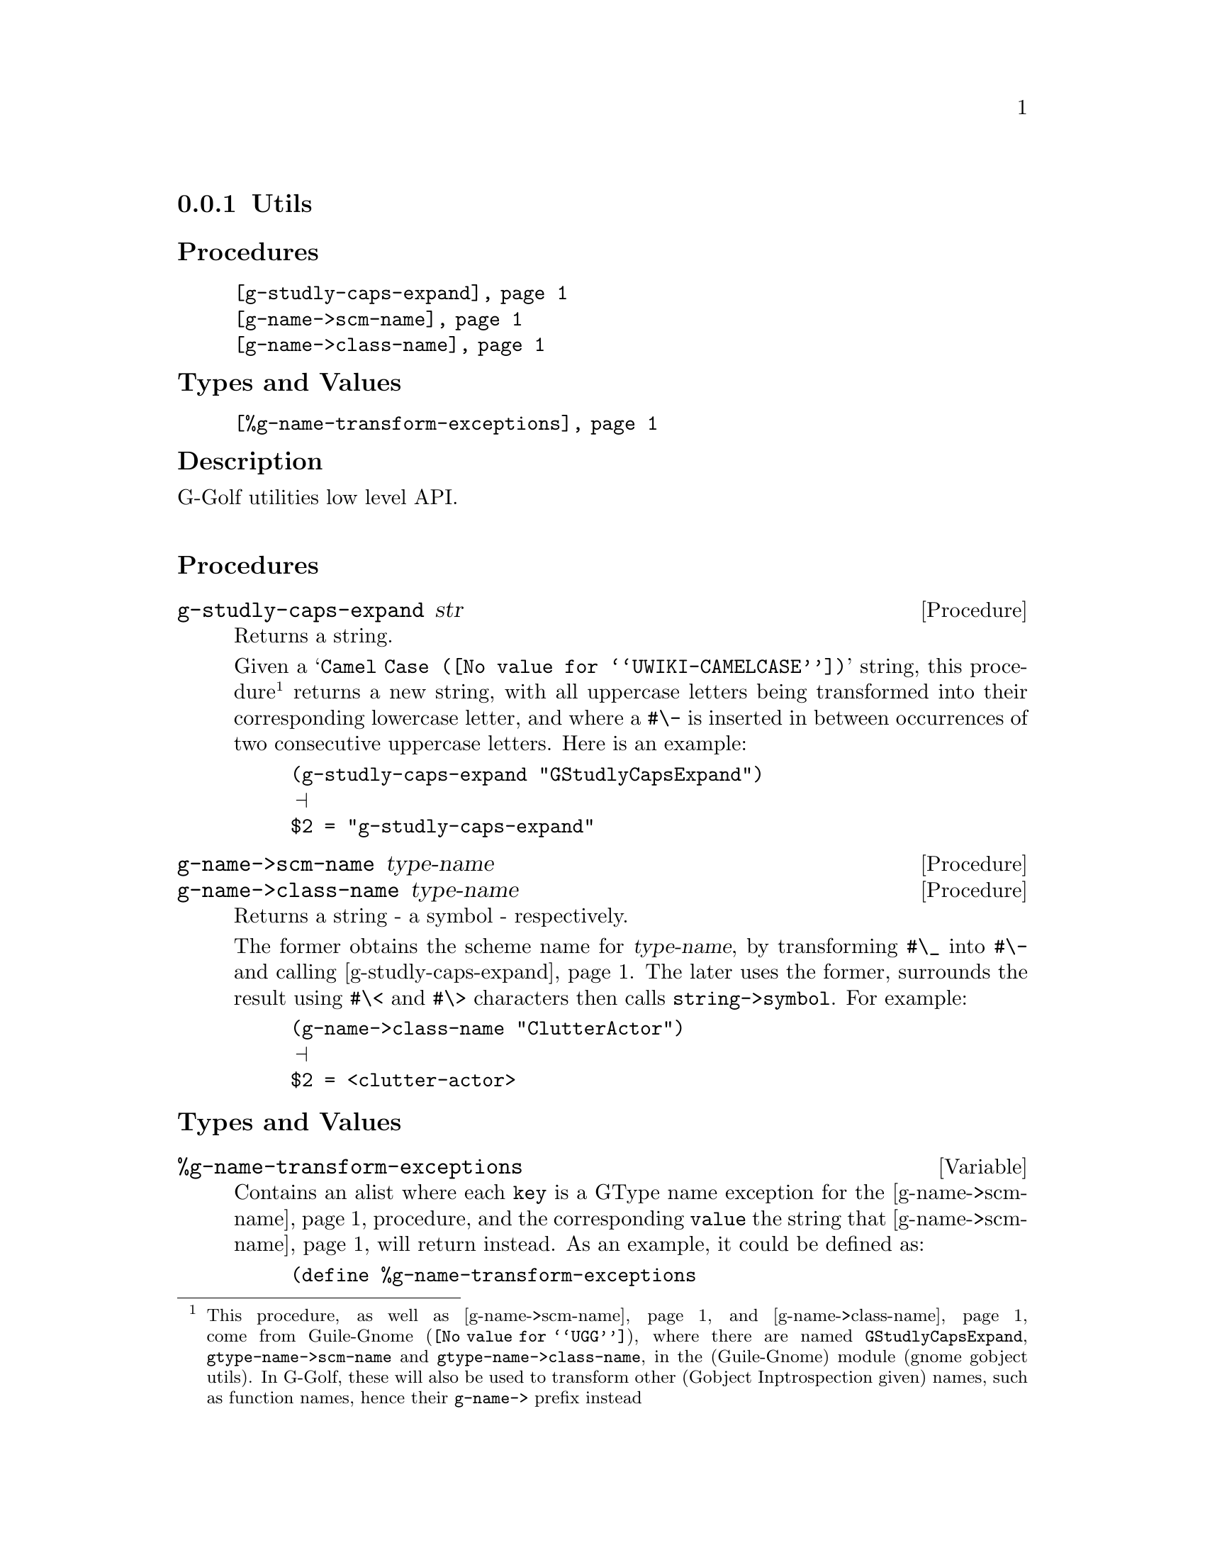@c -*-texinfo-*-
@c This is part of the GNU G-Golf Reference Manual.
@c Copyright (C) 2016 - 2019 Free Software Foundation, Inc.
@c See the file g-golf.texi for copying conditions.


@node Utils
@subsection Utils


@subheading Procedures

@indentedblock
@table @code
@item @ref{g-studly-caps-expand}
@item @ref{g-name->scm-name}
@item @ref{g-name->class-name}
@end table
@end indentedblock


@subheading Types and Values

@indentedblock
@table @code
@item @ref{%g-name-transform-exceptions}
@end table
@end indentedblock


@subheading Description

G-Golf utilities low level API.@*


@subheading Procedures



@anchor{g-studly-caps-expand}
@deffn Procedure g-studly-caps-expand str

Returns a string.

Given a @samp{@uref{@value{UWIKI-CAMELCASE}, Camel Case}} string, this
procedure@footnote{This procedure, as well as @ref{g-name->scm-name}
and @ref{g-name->class-name} come from @uref{@value{UGG}, Guile-Gnome},
where there are named @code{GStudlyCapsExpand},
@code{gtype-name->scm-name} and @code{gtype-name->class-name}, in the
(Guile-Gnome) module (gnome gobject utils).  In G-Golf, these will also
be used to transform other (Gobject Inptrospection given) names, such as
function names, hence their @code{g-name->} prefix instead} returns a
new string, with all uppercase letters being transformed into their
corresponding lowercase letter, and where a @code{#\-} is inserted in
between occurrences of two consecutive uppercase letters.  Here is an
example:

@lisp
(g-studly-caps-expand "GStudlyCapsExpand")
@print{}
$2 = "g-studly-caps-expand"
@end lisp
@end deffn


@anchor{g-name->scm-name}
@anchor{g-name->class-name}
@deffn Procedure g-name->scm-name type-name
@deffnx Procedure g-name->class-name type-name

Returns a string - a symbol - respectively.

The former obtains the scheme name for @var{type-name}, by transforming
@code{#\_} into @code{#\-} and calling @ref{g-studly-caps-expand}. The
later uses the former, surrounds the result using @code{#\<} and
@code{#\>} characters then calls @code{string->symbol}. For example:

@lisp
(g-name->class-name "ClutterActor")
@print{}
$2 = <clutter-actor>
@end lisp
@end deffn


@subheading Types and Values


@anchor{%g-name-transform-exceptions}
@defvar %g-name-transform-exceptions

Contains an alist where each @code{key} is a GType name exception for
the @ref{g-name->scm-name} procedure, and the corresponding
@code{value} the string that @ref{g-name->scm-name} will return
instead. As an example, it could be defined as:

@lisp
(define %g-name-transform-exceptions
        '((GEnum . genum)))
@end lisp

However currently it is an exmpty list@footnote{@uref{@value{UGG},
Guile-Gnome} defines a relatively long list of those GType name
exceptions, including GEnum, but I'm still not sure about what G-Golf
will do and currently decided not to apply any exception.  Will this
change in the future? Maybe, but it will become stable before G-Golf
1.0.}.
@end defvar
